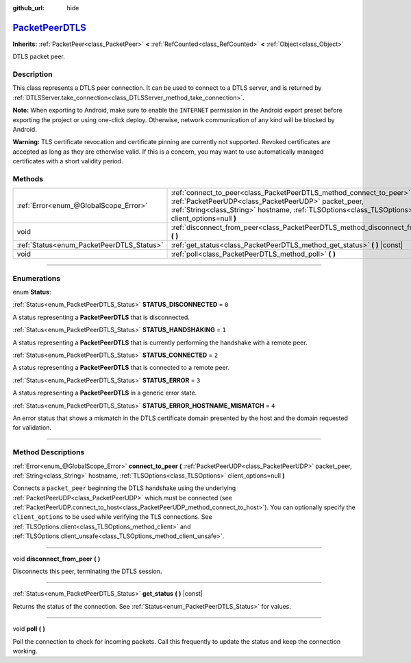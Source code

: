 :github_url: hide

.. DO NOT EDIT THIS FILE!!!
.. Generated automatically from Godot engine sources.
.. Generator: https://github.com/godotengine/godot/tree/master/doc/tools/make_rst.py.
.. XML source: https://github.com/godotengine/godot/tree/master/doc/classes/PacketPeerDTLS.xml.

.. _class_PacketPeerDTLS:

`PacketPeerDTLS <https://github.com/godotengine/godot/blob/master/core/io/packet_peer_dtls.h#L37>`_
===================================================================================================

**Inherits:** :ref:`PacketPeer<class_PacketPeer>` **<** :ref:`RefCounted<class_RefCounted>` **<** :ref:`Object<class_Object>`

DTLS packet peer.

.. rst-class:: classref-introduction-group

Description
-----------

This class represents a DTLS peer connection. It can be used to connect to a DTLS server, and is returned by :ref:`DTLSServer.take_connection<class_DTLSServer_method_take_connection>`.

\ **Note:** When exporting to Android, make sure to enable the ``INTERNET`` permission in the Android export preset before exporting the project or using one-click deploy. Otherwise, network communication of any kind will be blocked by Android.

\ **Warning:** TLS certificate revocation and certificate pinning are currently not supported. Revoked certificates are accepted as long as they are otherwise valid. If this is a concern, you may want to use automatically managed certificates with a short validity period.

.. rst-class:: classref-reftable-group

Methods
-------

.. table::
   :widths: auto

   +-------------------------------------------+--------------------------------------------------------------------------------------------------------------------------------------------------------------------------------------------------------------------------------------+
   | :ref:`Error<enum_@GlobalScope_Error>`     | :ref:`connect_to_peer<class_PacketPeerDTLS_method_connect_to_peer>` **(** :ref:`PacketPeerUDP<class_PacketPeerUDP>` packet_peer, :ref:`String<class_String>` hostname, :ref:`TLSOptions<class_TLSOptions>` client_options=null **)** |
   +-------------------------------------------+--------------------------------------------------------------------------------------------------------------------------------------------------------------------------------------------------------------------------------------+
   | void                                      | :ref:`disconnect_from_peer<class_PacketPeerDTLS_method_disconnect_from_peer>` **(** **)**                                                                                                                                            |
   +-------------------------------------------+--------------------------------------------------------------------------------------------------------------------------------------------------------------------------------------------------------------------------------------+
   | :ref:`Status<enum_PacketPeerDTLS_Status>` | :ref:`get_status<class_PacketPeerDTLS_method_get_status>` **(** **)** |const|                                                                                                                                                        |
   +-------------------------------------------+--------------------------------------------------------------------------------------------------------------------------------------------------------------------------------------------------------------------------------------+
   | void                                      | :ref:`poll<class_PacketPeerDTLS_method_poll>` **(** **)**                                                                                                                                                                            |
   +-------------------------------------------+--------------------------------------------------------------------------------------------------------------------------------------------------------------------------------------------------------------------------------------+

.. rst-class:: classref-section-separator

----

.. rst-class:: classref-descriptions-group

Enumerations
------------

.. _enum_PacketPeerDTLS_Status:

.. rst-class:: classref-enumeration

enum **Status**:

.. _class_PacketPeerDTLS_constant_STATUS_DISCONNECTED:

.. rst-class:: classref-enumeration-constant

:ref:`Status<enum_PacketPeerDTLS_Status>` **STATUS_DISCONNECTED** = ``0``

A status representing a **PacketPeerDTLS** that is disconnected.

.. _class_PacketPeerDTLS_constant_STATUS_HANDSHAKING:

.. rst-class:: classref-enumeration-constant

:ref:`Status<enum_PacketPeerDTLS_Status>` **STATUS_HANDSHAKING** = ``1``

A status representing a **PacketPeerDTLS** that is currently performing the handshake with a remote peer.

.. _class_PacketPeerDTLS_constant_STATUS_CONNECTED:

.. rst-class:: classref-enumeration-constant

:ref:`Status<enum_PacketPeerDTLS_Status>` **STATUS_CONNECTED** = ``2``

A status representing a **PacketPeerDTLS** that is connected to a remote peer.

.. _class_PacketPeerDTLS_constant_STATUS_ERROR:

.. rst-class:: classref-enumeration-constant

:ref:`Status<enum_PacketPeerDTLS_Status>` **STATUS_ERROR** = ``3``

A status representing a **PacketPeerDTLS** in a generic error state.

.. _class_PacketPeerDTLS_constant_STATUS_ERROR_HOSTNAME_MISMATCH:

.. rst-class:: classref-enumeration-constant

:ref:`Status<enum_PacketPeerDTLS_Status>` **STATUS_ERROR_HOSTNAME_MISMATCH** = ``4``

An error status that shows a mismatch in the DTLS certificate domain presented by the host and the domain requested for validation.

.. rst-class:: classref-section-separator

----

.. rst-class:: classref-descriptions-group

Method Descriptions
-------------------

.. _class_PacketPeerDTLS_method_connect_to_peer:

.. rst-class:: classref-method

:ref:`Error<enum_@GlobalScope_Error>` **connect_to_peer** **(** :ref:`PacketPeerUDP<class_PacketPeerUDP>` packet_peer, :ref:`String<class_String>` hostname, :ref:`TLSOptions<class_TLSOptions>` client_options=null **)**

Connects a ``packet_peer`` beginning the DTLS handshake using the underlying :ref:`PacketPeerUDP<class_PacketPeerUDP>` which must be connected (see :ref:`PacketPeerUDP.connect_to_host<class_PacketPeerUDP_method_connect_to_host>`). You can optionally specify the ``client_options`` to be used while verifying the TLS connections. See :ref:`TLSOptions.client<class_TLSOptions_method_client>` and :ref:`TLSOptions.client_unsafe<class_TLSOptions_method_client_unsafe>`.

.. rst-class:: classref-item-separator

----

.. _class_PacketPeerDTLS_method_disconnect_from_peer:

.. rst-class:: classref-method

void **disconnect_from_peer** **(** **)**

Disconnects this peer, terminating the DTLS session.

.. rst-class:: classref-item-separator

----

.. _class_PacketPeerDTLS_method_get_status:

.. rst-class:: classref-method

:ref:`Status<enum_PacketPeerDTLS_Status>` **get_status** **(** **)** |const|

Returns the status of the connection. See :ref:`Status<enum_PacketPeerDTLS_Status>` for values.

.. rst-class:: classref-item-separator

----

.. _class_PacketPeerDTLS_method_poll:

.. rst-class:: classref-method

void **poll** **(** **)**

Poll the connection to check for incoming packets. Call this frequently to update the status and keep the connection working.

.. |virtual| replace:: :abbr:`virtual (This method should typically be overridden by the user to have any effect.)`
.. |const| replace:: :abbr:`const (This method has no side effects. It doesn't modify any of the instance's member variables.)`
.. |vararg| replace:: :abbr:`vararg (This method accepts any number of arguments after the ones described here.)`
.. |constructor| replace:: :abbr:`constructor (This method is used to construct a type.)`
.. |static| replace:: :abbr:`static (This method doesn't need an instance to be called, so it can be called directly using the class name.)`
.. |operator| replace:: :abbr:`operator (This method describes a valid operator to use with this type as left-hand operand.)`
.. |bitfield| replace:: :abbr:`BitField (This value is an integer composed as a bitmask of the following flags.)`
